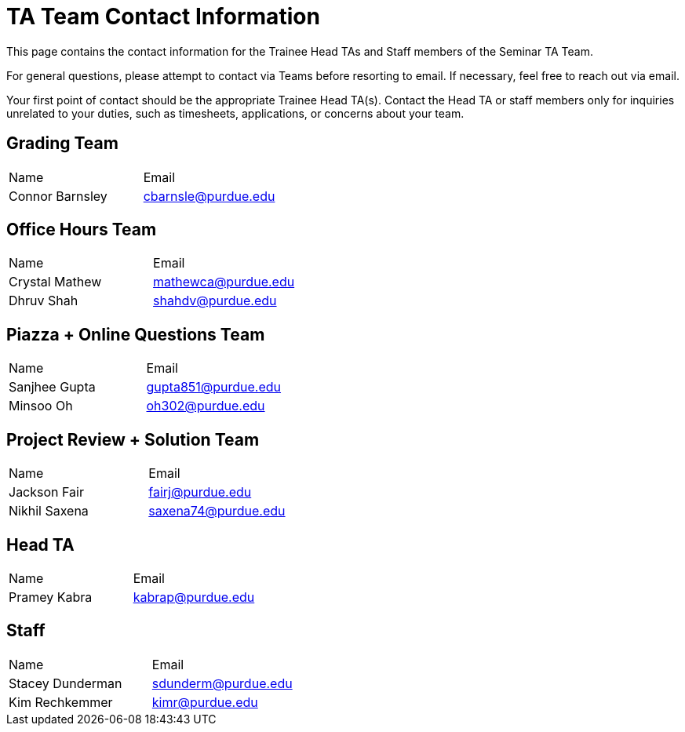 = TA Team Contact Information

This page contains the contact information for the Trainee Head TAs and Staff members of the Seminar TA Team. 

For general questions, please attempt to contact via Teams before resorting to email. If necessary, feel free to reach out via email. 

Your first point of contact should be the appropriate Trainee Head TA(s). Contact the Head TA or staff members only for inquiries unrelated to your duties, such as timesheets, applications, or concerns about your team.

== Grading Team

|===
| Name | Email
| Connor Barnsley | cbarnsle@purdue.edu
|===

== Office Hours Team

|===
| Name | Email
| Crystal Mathew | mathewca@purdue.edu
| Dhruv Shah | shahdv@purdue.edu
|===

== Piazza + Online Questions Team

|===
| Name | Email
| Sanjhee Gupta | gupta851@purdue.edu
| Minsoo Oh | oh302@purdue.edu
|===

== Project Review + Solution Team

|===
| Name | Email
| Jackson Fair | fairj@purdue.edu
| Nikhil Saxena | saxena74@purdue.edu
|===

== Head TA

|===
| Name | Email
| Pramey Kabra | kabrap@purdue.edu
|===

== Staff

|===
| Name | Email
| Stacey Dunderman | sdunderm@purdue.edu
| Kim Rechkemmer | kimr@purdue.edu
|===
